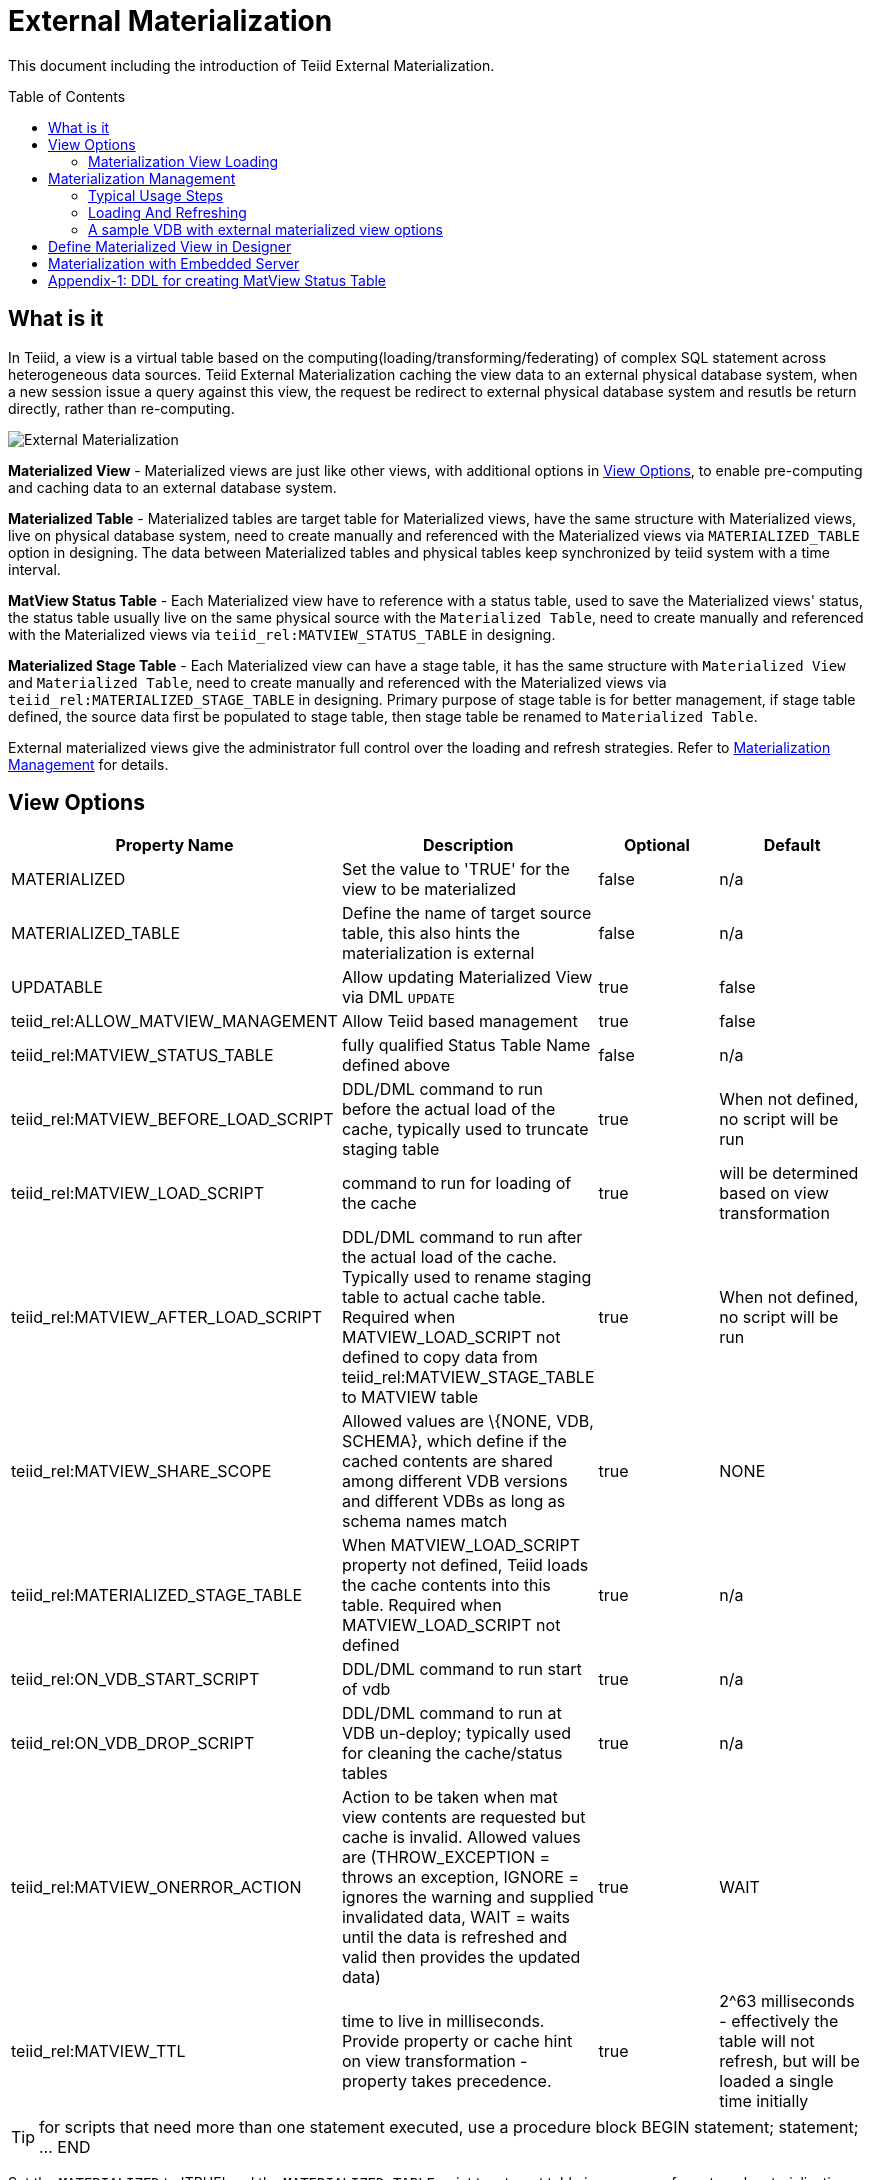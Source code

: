 
:toc:
:toc-placement: preamble

= External Materialization

This document including the introduction of Teiid External Materialization.

== What is it

In Teiid, a view is a virtual table based on the computing(loading/transforming/federating) of complex SQL statement across heterogeneous data sources. Teiid External Materialization caching the view data to an external physical database system, when a new session issue a query against this view, the request be redirect to external physical database system and resutls be return directly, rather than re-computing. 

image:images/teiid-external-mat.png[External Materialization]

**Materialized View** - Materialized views are just like other views, with additional options in <<View Options, View Options>>, to enable pre-computing and caching data to an external database system. 

**Materialized Table** - Materialized tables are target table for Materialized views, have the same structure with Materialized views, live on physical database system, need to create manually and referenced with the Materialized views via `MATERIALIZED_TABLE` option in designing. The data between Materialized tables and physical tables keep synchronized by teiid system with a time interval.

**MatView Status Table** - Each Materialized view have to reference with a status table, used to save the Materialized views' status, the status table usually live on the same physical source with the `Materialized Table`, need to create manually and referenced with the Materialized views via `teiid_rel:MATVIEW_STATUS_TABLE` in designing. 

**Materialized Stage Table** - Each Materialized view can have a stage table, it has the same structure with `Materialized View` and `Materialized Table`, need to create manually and referenced with the Materialized views via `teiid_rel:MATERIALIZED_STAGE_TABLE` in designing. Primary purpose of stage table is for better management, if stage table defined, the source data first be populated to stage table, then stage table be renamed to `Materialized Table`.

External materialized views give the administrator full control over the loading and refresh strategies. Refer to <<Materialization Management, Materialization Management>> for details.

== View Options

|===
|Property Name |Description |Optional |Default

|MATERIALIZED
|Set the value to 'TRUE' for the view to be materialized
|false
|n/a

|MATERIALIZED_TABLE
|Define the name of target source table, this also hints the materialization is external 
|false
|n/a

|UPDATABLE
|Allow updating Materialized View via DML `UPDATE`
|true
|false

|teiid_rel:ALLOW_MATVIEW_MANAGEMENT
|Allow Teiid based management
|true
|false

|teiid_rel:MATVIEW_STATUS_TABLE
|fully qualified Status Table Name defined above
|false
|n/a

|teiid_rel:MATVIEW_BEFORE_LOAD_SCRIPT
|DDL/DML command to run before the actual load of the cache, typically used to truncate staging table
|true
|When not defined, no script will be run

|teiid_rel:MATVIEW_LOAD_SCRIPT
|command to run for loading of the cache
|true
|will be determined based on view transformation

|teiid_rel:MATVIEW_AFTER_LOAD_SCRIPT
|DDL/DML command to run after the actual load of the cache. Typically used to rename staging table to actual cache table. Required when MATVIEW_LOAD_SCRIPT not defined to copy data from
teiid_rel:MATVIEW_STAGE_TABLE to MATVIEW table
|true
|When not defined, no script will be run

|teiid_rel:MATVIEW_SHARE_SCOPE
|Allowed values are \{NONE, VDB, SCHEMA}, which define if the cached contents are shared among different VDB versions and different VDBs as long as schema names match
|true
|NONE

|teiid_rel:MATERIALIZED_STAGE_TABLE
|When MATVIEW_LOAD_SCRIPT property not defined, Teiid loads the cache contents into this table. Required when MATVIEW_LOAD_SCRIPT not defined
|true
|n/a

|teiid_rel:ON_VDB_START_SCRIPT
|DDL/DML command to run start of vdb
|true
|n/a

|teiid_rel:ON_VDB_DROP_SCRIPT
|DDL/DML command to run at VDB un-deploy; typically used for cleaning the cache/status tables
|true
|n/a

|teiid_rel:MATVIEW_ONERROR_ACTION
|Action to be taken when mat view contents are requested but cache is invalid. Allowed values are (THROW_EXCEPTION = throws an exception, IGNORE = ignores the warning and supplied invalidated data, WAIT = waits until the data is refreshed and valid then provides the updated data)
|true
|WAIT

|teiid_rel:MATVIEW_TTL
|time to live in milliseconds. Provide property or cache hint on view transformation - property takes precedence.
|true
|2^63 milliseconds - effectively the table will not refresh, but will be loaded a single time initially
|===

TIP: for scripts that need more than one statement executed, use a procedure block BEGIN statement; statement; ... END

Set the `MATERIALIZED` to 'TRUE' and the `MATERIALIZED_TABLE` point to a target table is necessary for external materialization, `UPDATABLE` is optional, set it to 'TRUE' if want the external materialized view be updatable. 

The options start with `teiid_rel:` prefix are extension properties used in management based system procedure.  Once a View with above properties defined and deployed, the following sequence of events will take place

1. Upon the VDB deployment, `teiid_rel:ON_VDB_START_SCRIPT` will be run on completion of the deployment.
2. Based on the `teiid_rel:MATVIEW_TTL` defined ttl, a Scheduler run/queue JobTask be created, which keeps the cache contents synchronized with source table. JobTask will first run link:../reference/sysadmin_schema.adoc#_sysadmin_matviewstatus[SYSADMIN.matViewStatus] procedure, refine the next JobTask's deplay by retrived Materialized view status and the ttl, then run link:../reference/sysadmin_schema.adoc#_sysadmin_loadmatview[SYSADMIN.loadMatView] procedure, which loads the cache contents. More details refer to <<Materialization View Loading, Materialization View Loading>>.
3. When VDB is un-deployed (not when server is restarted) the `teiid_rel:ON_VDB_DROP_SCRIPT` script will be run.

TIP: The start/stop scripts are not cluster aware - that is they will run on each cluster member as the VDB is deployed. When deploying into a clustered environment, the scripts should be written in such a way as to be cluster safe.

=== Materialization View Loading

link:../reference/sysadmin_schema.adoc#_sysadmin_loadmatview[SYSADMIN.loadMatView] used to perform a complete refresh of materialized table, it's base on extension properties in <<View Options, View Options>>:

1. Inserts/updates a entry in `teiid_rel:MATVIEW_STATUS_TABLE`, which indicates that the cache is being loaded.
2. Initializes `teiid_rel:MATVIEW_LOAD_SCRIPT` to `insert into stage_table select * from matview option nocache matview` if not defined.
3. Executes `teiid_rel:MATVIEW_BEFORE_LOAD_SCRIPT` if defined.
4. Executes `teiid_rel:MATVIEW_LOAD_SCRIPT`.
5. Executes `teiid_rel:MATVIEW_AFTER_LOAD_SCRIPT` if defined.
6. Updates `teiid_rel:MATVIEW_STATUS_TABLE` entry to set materialized view status status to "LOADED" and valid.

== Materialization Management

Users when they are designing their views, they can define additional metadata and extension properties(refer to above section) on their views to control the loading and refreshing of external materialization cache. This option provides a limited but a powerful way to manage the materialization views. For this purpose, link:../reference/sysadmin_schema.adoc#_virtual_procedures[SYSADMIN Schema] defines three procedures (link:../reference/sysadmin_schema.adoc#_sysadmin_loadmatview[loadMatView], link:../reference/sysadmin_schema.adoc#_sysadmin_updatematview[updateMatView], link:../reference/sysadmin_schema.adoc#_sysadmin_matviewstatus[matViewStatus]) to cooperate with the Materialization Management. 

Based on the defined metadata, extension properties(refer to above section)on the view, and management system procedures, a Scheduler automatically starts during the VDB deployment and loads and keeps the cache fresh.

=== Typical Usage Steps

==== 1. Create Tables

To manage and report the loading and refreshing activity of materialization view, a `Materialized Table`, a `MatView Status Table` and  a `Materialized Stage Table` need be be defined in any one of the source models. Create these tables on the physical database, before you start designing `Materialized View`.

The `Materialized Table` and `MatView Status Table` is necessary, `Materialized Stage Table` is optional. The `Materialized Table` and `Materialized Stage Table` should have the same structure with the `Materialized View`. The `MatView Status Table` must create with below schema:

[source,sql]
----
CREATE TABLE status
(
  VDBName varchar(50) not null,
  VDBVersion varchar(50) not null,
  SchemaName varchar(50) not null,
  Name varchar(256) not null,
  TargetSchemaName varchar(50),
  TargetName varchar(256) not null,
  Valid boolean not null,
  LoadState varchar(25) not null,
  Cardinality long,
  Updated timestamp not null,
  LoadNumber long not null,
  PRIMARY KEY (VDBName, VDBVersion, SchemaName, Name)
);
----

<<Appendix-1: DDL for creating MatView Status Table, Appendix-1: DDL for creating MatView Status Table>> contains a series of verified schema against diverse physic source.

==== 2. Create Materialized View

To better management and control the loading and refreshing strategies of materialized view, the extension properties in <<View Options, View Options>>, this can be done either through Designer, or edit the DDL. Refer to <<Define Materialized View in Designer, Define Materialized View in Designer>> if through Designer.

The loading and refreshing strategies controled by load scripts, there are two kinds of load scripts:

* VDB Scope Scripts - VDB start script and VDB stop script which defined by `teiid_rel:ON_VDB_START_SCRIPT` and `teiid_rel:ON_VDB_DROP_SCRIPT` correspondently, its executed in VDB deploying and removing.
* Procedure Scope Scripts - before load script, load script and after load script which defined by `teiid_rel:MATVIEW_BEFORE_LOAD_SCRIPT`, `teiid_rel:MATVIEW_LOAD_SCRIPT` and `teiid_rel:MATVIEW_AFTER_LOAD_SCRIPT` correspondently, these scripts be executed in a sequence by link:../reference/sysadmin_schema.adoc#_sysadmin_loadmatview[SYSADMIN.loadMatView], refer to <<Materialization View Loading, Materialization View Loading>> for details. 

To refresh/load the materialized view, the basic principles to define load script is:
 
* Define truncate target/staging table sql in `teiid_rel:MATVIEW_BEFORE_LOAD_SCRIPT`
* Define insert into target/staging table sql in `teiid_rel:MATVIEW_LOAD_SCRIPT`
* Define alter stage table to target table logic in `teiid_rel:MATVIEW_AFTER_LOAD_SCRIPT`.

If stage table is defined, you can define truncate staging table in before load script, define insert staging table in load script(if not defined, `insert into stageTable select * from matview option nocache matview` will be set in runtime), define alter staging table to materialized table in after load script:

[source,sql]
----
"teiid_rel:MATVIEW_BEFORE_LOAD_SCRIPT" 'execute accounts.native(''truncate table stageTable'');',
"teiid_rel:MATVIEW_AFTER_LOAD_SCRIPT"  'begin execute accounts.native(''ALTER TABLE matTable RENAME TO matTable_temp'');execute accounts.native(''ALTER TABLE stageTable RENAME TO matTable'');execute accounts.native(''ALTER TABLE matTable_temp RENAME TO stageTable''); end', 
----  

If stage table is not defined, you can define truncate target table in before load script and define insert target table in load script:

[source,sql]
----
"teiid_rel:MATVIEW_BEFORE_LOAD_SCRIPT" 'execute accounts.native(''truncate table matTable'');',
"teiid_rel:MATVIEW_LOAD_SCRIPT" 'insert into matTable select * from matview option nocache matview',
---- 

NOTE: That however may be too simplistic because your index creation may be more performant if deferred until after the table has been created. Also full snapshot refreshes are best done to a staging table then swapping it for the existing physical table to ensure that the refresh does not impact user queries and to ensure that the table is valid prior to use.

==== 3. Use Materialized View

Once Materialized View defined completed, deploy it to a Teiid Server, create a new session query against Materialized View, you will find it's time-saving and cpu-saving if your query sentences are complex and across multiple, heterogeneous data stores.

=== Loading And Refreshing

System Procedures are used to Loading And Refreshing Materialized view in any time:

* link:../reference/sysadmin_schema.adoc#_sysadmin_loadmatview[SYSADMIN.loadMatView] - complete refresh the cache contents, reload the materialized table.
* link:../reference/sysadmin_schema.adoc#_sysadmin_updatematview[SYSADMIN.updateMatView] - to partially update the cache contents, update a subset of the materialized table. When partial update is run the cache expiration time is renewed for new term based on Cache Hint again.

In Teiid, once a VDB be started, all External Materialized Views be completely refreshed by link:../reference/sysadmin_schema.adoc#_sysadmin_loadmatview[SYSADMIN.loadMatView] periodically with a time interval. 

=== A sample VDB with external materialized view options

https://raw.githubusercontent.com/teiid/teiid-embedded-examples/master/embedded-caching/src/main/resources/teiid-mat-example-vdb.xml[teiid-mat-example-vdb.xml] is a sample VDB definition which contains six materialized view:

* Model_A.VIEW_A - demonstrates `MATVIEW_BEFORE_LOAD_SCRIPT`, `MATVIEW_AFTER_LOAD_SCRIPT` with `MATERIALIZED_STAGE_TABLE`
* Model_B.VIEW_B - demonstrates `MATVIEW_LOAD_SCRIPT` with `MATERIALIZED_STAGE_TABLE`
* Model_C.VIEW_C - demonstrates `MATVIEW_BEFORE_LOAD_SCRIPT`, `MATVIEW_LOAD_SCRIPT` without `MATERIALIZED_STAGE_TABLE`
* Model_D.VIEW_D - demonstrates `MATVIEW_AFTER_LOAD_SCRIPT` with `MATERIALIZED_STAGE_TABLE`
* Model_E.VIEW_E - demonstrates a minmum options in materialized view
* Model_F.VIEW_F - demonstrates a maxmum options in materialized view

== Define Materialized View in Designer

*Typical Usage Steps*

* Create materialized views and corresponding physical materialized target tables in Designer. This can be done through setting the materialized and target table manually, or by selecting the desired views, right clicking, then selecting Modeling->"Create Materialized Views"
* Generate the DDL for your physical model materialization target tables. This can be done by selecting the model, right clicking, then choosing Export->"Metadata Modeling"->"Data Definition Language (DDL) File". This script can be used to create the desired schema for your materialization target on whatever source you choose.
* Determine a load and refresh strategy. With the schema created the most simplistic approach is to just load the data. The load can even be done through Teiid with

[source,sql]
----
insert into target_table select * from matview option nocache matview
----

NOTE: The Designer tooling for this feature is lacking at this moment but this will be added in coming releases.

== Materialization with Embedded Server

Views with extension properties in <<View Options, View Options>> and load scripts in <<Materialization Management, Materialization Management>> defined, you can set up External Materialization with Embedded Server as below 

[source,java]
----
EmbeddedServer server = new EmbeddedServer(); 
… 
server.addConnectionFactory("name", Object); 
… 
server.addTranslator("name", ExecutionFactory); 
EmbeddedConfiguration config = new EmbeddedConfiguration(); 
config.setTransactionManager(EmbeddedHelper.getTransactionManager()); 
server.start(config); 
server.deployVDB("matView-vdb.xml");
----

https://raw.githubusercontent.com/teiid/teiid-embedded-examples/master/embedded-caching/src/main/java/org/teiid/example/ExternalMaterializationExample.java[An Usage Example]


== Appendix-1: DDL for creating MatView Status Table

[source,sql]
.*h2*
----
CREATE TABLE status
(
  VDBName varchar(50) not null,
  VDBVersion varchar(50) not null,
  SchemaName varchar(50) not null,
  Name varchar(256) not null,
  TargetSchemaName varchar(50),
  TargetName varchar(256) not null,
  Valid boolean not null,
  LoadState varchar(25) not null,
  Cardinality long,
  Updated timestamp not null,
  LoadNumber long not null,
  PRIMARY KEY (VDBName, VDBVersion, SchemaName, Name)
);
----

[source,sql]
.*MariaDB*
----
CREATE TABLE status
(
  VDBName varchar(50) not null,
  VDBVersion integer not null,
  SchemaName varchar(50) not null,
  Name varchar(256) not null,
  TargetSchemaName varchar(50),
  TargetName varchar(256) not null,
  Valid boolean not null,
  LoadState varchar(25) not null,
  Cardinality bigint,
  Updated timestamp not null,
  LoadNumber bigint not null,
  PRIMARY KEY (VDBName, VDBVersion, SchemaName, Name)
);
----

